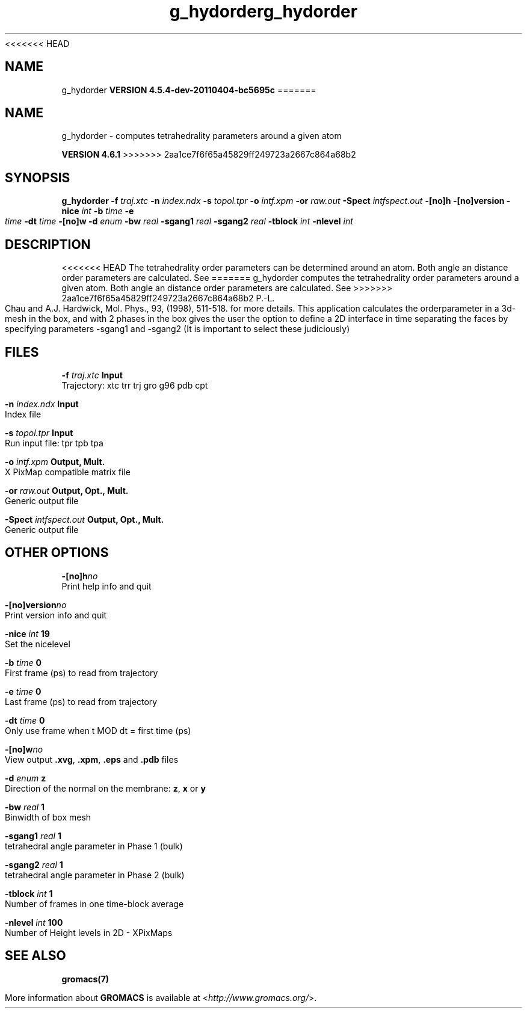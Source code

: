<<<<<<< HEAD
.TH g_hydorder 1 "Mon 4 Apr 2011" "" "GROMACS suite, VERSION 4.5.4-dev-20110404-bc5695c"
.SH NAME
g_hydorder
.B VERSION 4.5.4-dev-20110404-bc5695c
=======
.TH g_hydorder 1 "Tue 5 Mar 2013" "" "GROMACS suite, VERSION 4.6.1"
.SH NAME
g_hydorder\ -\ computes\ tetrahedrality\ parameters\ around\ a\ given\ atom

.B VERSION 4.6.1
>>>>>>> 2aa1ce7f6f65a45829ff249723a2667c864a68b2
.SH SYNOPSIS
\f3g_hydorder\fP
.BI "\-f" " traj.xtc "
.BI "\-n" " index.ndx "
.BI "\-s" " topol.tpr "
.BI "\-o" " intf.xpm "
.BI "\-or" " raw.out "
.BI "\-Spect" " intfspect.out "
.BI "\-[no]h" ""
.BI "\-[no]version" ""
.BI "\-nice" " int "
.BI "\-b" " time "
.BI "\-e" " time "
.BI "\-dt" " time "
.BI "\-[no]w" ""
.BI "\-d" " enum "
.BI "\-bw" " real "
.BI "\-sgang1" " real "
.BI "\-sgang2" " real "
.BI "\-tblock" " int "
.BI "\-nlevel" " int "
.SH DESCRIPTION
<<<<<<< HEAD
\&The tetrahedrality order parameters can be determined
\&around an atom. Both angle an distance order parameters are calculated. See
=======
\&g_hydorder computes the tetrahedrality order parameters around a 
\&given atom. Both angle an distance order parameters are calculated. See
>>>>>>> 2aa1ce7f6f65a45829ff249723a2667c864a68b2
\&P.\-L. Chau and A.J. Hardwick, Mol. Phys., 93, (1998), 511\-518.
\&for more details.
This application calculates the orderparameter in a 3d\-mesh in the box, and
\&with 2 phases in the box gives the user the option to define a 2D interface in time
\&separating the faces by specifying parameters \-sgang1 and \-sgang2 (It is important
\&to select these judiciously)
.SH FILES
.BI "\-f" " traj.xtc" 
.B Input
 Trajectory: xtc trr trj gro g96 pdb cpt 

.BI "\-n" " index.ndx" 
.B Input
 Index file 

.BI "\-s" " topol.tpr" 
.B Input
 Run input file: tpr tpb tpa 

.BI "\-o" " intf.xpm" 
.B Output, Mult.
 X PixMap compatible matrix file 

.BI "\-or" " raw.out" 
.B Output, Opt., Mult.
 Generic output file 

.BI "\-Spect" " intfspect.out" 
.B Output, Opt., Mult.
 Generic output file 

.SH OTHER OPTIONS
.BI "\-[no]h"  "no    "
 Print help info and quit

.BI "\-[no]version"  "no    "
 Print version info and quit

.BI "\-nice"  " int" " 19" 
 Set the nicelevel

.BI "\-b"  " time" " 0     " 
 First frame (ps) to read from trajectory

.BI "\-e"  " time" " 0     " 
 Last frame (ps) to read from trajectory

.BI "\-dt"  " time" " 0     " 
 Only use frame when t MOD dt = first time (ps)

.BI "\-[no]w"  "no    "
 View output \fB .xvg\fR, \fB .xpm\fR, \fB .eps\fR and \fB .pdb\fR files

.BI "\-d"  " enum" " z" 
 Direction of the normal on the membrane: \fB z\fR, \fB x\fR or \fB y\fR

.BI "\-bw"  " real" " 1     " 
 Binwidth of box mesh

.BI "\-sgang1"  " real" " 1     " 
 tetrahedral angle parameter in Phase 1 (bulk)

.BI "\-sgang2"  " real" " 1     " 
 tetrahedral angle parameter in Phase 2 (bulk)

.BI "\-tblock"  " int" " 1" 
 Number of frames in one time\-block average

.BI "\-nlevel"  " int" " 100" 
 Number of Height levels in 2D \- XPixMaps

.SH SEE ALSO
.BR gromacs(7)

More information about \fBGROMACS\fR is available at <\fIhttp://www.gromacs.org/\fR>.
